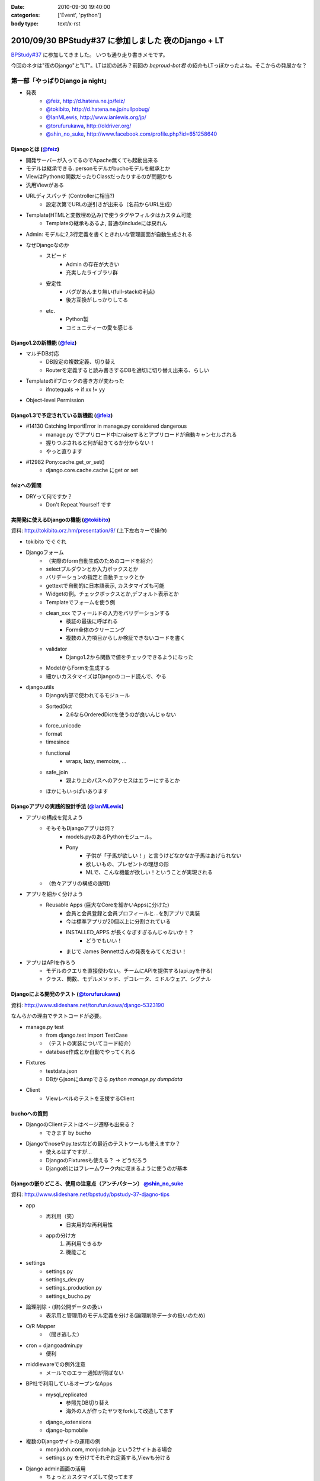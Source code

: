 :date: 2010-09-30 19:40:00
:categories: ['Event', 'python']
:body type: text/x-rst

====================================================
2010/09/30 BPStudy#37 に参加しました 夜のDjango + LT
====================================================

`BPStudy#37`_ に参加してきました。
いつも通り走り書きメモです。

.. _`BPStudy#37`: http://atnd.org/events/8025

今回のネタは"夜のDjango"と"LT"。LTは初の試み？前回の `beproud-bot君`
の紹介もLTっぽかったよね。そこからの発展かな？

第一部「やっぱりDjango ja night」
------------------------------------------------------

* 発表
    * `@feiz`_, http://d.hatena.ne.jp/feiz/
    * `@tokibito`_, http://d.hatena.ne.jp/nullpobug/
    * `@IanMLewis`_, http://www.ianlewis.org/jp/
    * `@torufurukawa`_, http://oldriver.org/
    * `@shin_no_suke`_, http://www.facebook.com/profile.php?id=651258640

.. _`@feiz`: http://twitter.com/feiz
.. _`@tokibito`: http://twitter.com/tokibito
.. _`@IanMLewis`: http://twitter.com/IanMLewis
.. _`@torufurukawa`: http://twitter.com/torufurukawa
.. _`@shin_no_suke`: http://twitter.com/shin_no_suke


Djangoとは (`@feiz`_)
~~~~~~~~~~~~~~~~~~~~~~~
* 開発サーバーが入ってるのでApache無くても起動出来る
* モデルは継承できる. personモデルがbuchoモデルを継承とか
* ViewはPythonの関数だったりClassだったりするのが問題かも
* 汎用Viewがある
* URLディスパッチ (Controllerに相当?)
    * 設定次第でURLの逆引きが出来る（名前からURL生成）
* Template(HTMLと変数埋め込み)で使うタグやフィルタはカスタム可能
    * Templateの継承もあるよ, 普通のincludeには戻れん
* Admin: モデルに2,3行定義を書くときれいな管理画面が自動生成される
* なぜDjangoなのか
    * スピード
        * Admin の存在が大きい
        * 充実したライブラリ群
    * 安定性
        * バグがあんまり無い(full-stackの利点)
        * 後方互換がしっかりしてる
    * etc.
        * Python製
        * コミュニティーの愛を感じる

Django1.2の新機能 (`@feiz`_)
~~~~~~~~~~~~~~~~~~~~~~~~~~~~~~
* マルチDB対応
    * DB設定の複数定義、切り替え
    * Routerを定義すると読み書きするDBを適切に切り替え出来る、らしい
* Templateのifブロックの書き方が変わった
    * ifnotequals -> if xx != yy
* Object-level Permission

Django1.3で予定されている新機能 (`@feiz`_)
~~~~~~~~~~~~~~~~~~~~~~~~~~~~~~~~~~~~~~~~~~~~
* #14130 Catching ImportError in manage.py considered dangerous
    * manage.py でアプリロード中にraiseするとアプリロードが自動キャンセルされる
    * 握りつぶされると何が起きてるか分からない！
    * やっと直ります
* #12982 Pony:cache.get_or_set()
    * django.core.cache.cache にget or set

feizへの質問
~~~~~~~~~~~~~~
* DRYって何ですか？
    * Don't Repeat Yourself です


実開発に使えるDjangoの機能 (`@tokibito`_)
~~~~~~~~~~~~~~~~~~~~~~~~~~~~~~~~~~~~~~~~~~~~
資料: http://tokibito.orz.hm/presentation/9/ (上下左右キーで操作)

* tokibito でぐぐれ
* Djangoフォーム
    * （実際のform自動生成のためのコードを紹介）
    * selectプルダウンとか入力ボックスとか
    * バリデーションの指定と自動チェックとか
    * gettextで自動的に日本語表示, カスタマイズも可能
    * Widgetの例。チェックボックスとか,デフォルト表示とか
    * Templateでフォームを使う例
    * clean_xxx でフィールドの入力をバリデーションする
        * 検証の最後に呼ばれる
        * Form全体のクリーニング
        * 複数の入力項目からしか検証できないコードを書く
    * validator
        * Django1.2から関数で値をチェックできるようになった
    * ModelからFormを生成する
    * 細かいカスタマイズはDjangoのコード読んで、やる

* django.utils
    * Django内部で使われてるモジュール
    * SortedDict
        * 2.6ならOrderedDictを使うのが良いんじゃない
    * force_unicode
    * format
    * timesince
    * functional
        * wraps, lazy, memoize, ...
    * safe_join
        * 親より上のパスへのアクセスはエラーにするとか
    * ほかにもいっぱいあります


Djangoアプリの実践的設計手法 (`@IanMLewis`_)
~~~~~~~~~~~~~~~~~~~~~~~~~~~~~~~~~~~~~~~~~~~~~
* アプリの構成を覚えよう
    * そもそもDjangoアプリは何？
        * models.pyのあるPythonモジュール。
        * Pony
            * 子供が「子馬が欲しい！」と言うけどなかなか子馬はあげられない
            * 欲しいもの、プレゼントの理想の形
            * MLで、こんな機能が欲しい！ということが実現される
    * （色々アプリの構成の説明）

* アプリを細かく分けよう
    * Reusable Apps (巨大なCoreを細かいAppsに分けた)
        * 会員と会員登録と会員プロフィールと...を別アプリで実装
        * 今は標準アプリが20個以上に分割されている
        * INSTALLED_APPS が長くなぎすぎるんじゃないか！？
            * どうでもいい！
        * まじで James Bennettさんの発表をみてください！

* アプリはAPIを作ろう
    * モデルのクエリを直接使わない。チームにAPIを提供する(api.pyを作る)
    * クラス、関数、モデルメソッド、デコレータ、ミドルウェア、シグナル

Djangoによる開発のテスト (`@torufurukawa`_)
~~~~~~~~~~~~~~~~~~~~~~~~~~~~~~~~~~~~~~~~~~~~~
資料: http://www.slideshare.net/torufurukawa/django-5323190

なんらかの理由でテストコードが必要。

* manage.py test
    * from django.test import TestCase
    * （テストの実装についてコード紹介）
    * database作成とか自動でやってくれる

* Fixtures
    * testdata.json
    * DBからjsonにdumpできる `python manage.py dumpdata`

* Client
    * Viewレベルのテストを支援するClient

buchoへの質問
~~~~~~~~~~~~~~~
* DjangoのClientテストはページ遷移も出来る？
    * できます by bucho

* Djangoでnoseやpy.testなどの最近のテストツールも使えますか？
    * 使えるはずですが...
    * DjangoのFixturesも使える？ -> どうだろう
    * Django的にはフレームワーク内に収まるように使うのが基本


Djangoの嵌りどころ、使用の注意点（アンチパターン） `@shin_no_suke`_
~~~~~~~~~~~~~~~~~~~~~~~~~~~~~~~~~~~~~~~~~~~~~~~~~~~~~~~~~~~~~~~~~~~~~~
資料: http://www.slideshare.net/bpstudy/bpstudy-37-djagno-tips

* app
    * 再利用（笑）
        * 日実用的な再利用性
    * appの分け方
        1. 再利用できるか
        2. 機能ごと

* settings
    * settings.py
    * settings_dev.py
    * settings_production.py
    * settings_bucho.py

* 論理削除・(非)公開データの扱い
    * 表示用と管理用のモデル定義を分ける(論理削除データの扱いのため)

* O/R Mapper
    * （聞き逃した）

* cron + djangoadmin.py
    * 便利

* middlewareでの例外注意
    * メールでのエラー通知が飛ばない

* BP社で利用しているオープンなApps
    * mysql_replicated
        * 参照先DB切り替え
        * 海外の人が作ったヤツをforkして改造してます
    * django_extensions
    * django-bpmobile

* 複数のDjangoサイトの運用の例
    * monjudoh.com, monjudoh.jp という2サイトある場合
    * settings.py を分けてそれぞれ定義する,Viewも分ける

* Django admin画面の活用
    * ちょっとカスタマイズして使ってます
    * 非常に便利。これだけでもDjangoの意味がある

しみずかわメモ
~~~~~~~~~~~~~~~~~~
* newforms, oldforms っていう名前は微妙じゃないか？
* 疑問, Django template のifnotequalsの変更はJinja2から取り込んだ？
* `@tokibito`_ のプレゼンがs6だ！
* Djangoフォームのコード例はschemaベースの自動フォーム生成を知らないとピンと来ないかも
* Djangoはいつかzope3に到達する気がする。語弊あるけど。
* DjangoのFixturesはjsonで用意する
    * Railsはyaml、Djangoはjson。趣味嗜好としては逆だよなぁ
* DjangoとRailsの用語比較
    * `manage.py test` <-> `rake test`
    * `Fixtures` <-> `Fixtures`
    * `Client` <-> `integration test`


第二部「LT大会」
------------------------------------------------------

LTのメモは省略しまーす

@yuroyoro「MIrah」
~~~~~~~~~~~~~~~~~~~~
jvm上で動くRubyっぽい性的過多漬け言語 Mirahを紹介

@akisutesama「Objective-CはLLです（キリッ」
~~~~~~~~~~~~~~~~~~~~~~~~~~~~~~~~~~~~~~~~~~~~
@akisutesama はLLを使えないのでObjective-CをLLだと言い切るLTでした


第三部「懇親会」
-----------------
「やっぱりDjango ja naiyo」 by @aodag の予定。



.. :extend type: text/x-rst
.. :extend:
